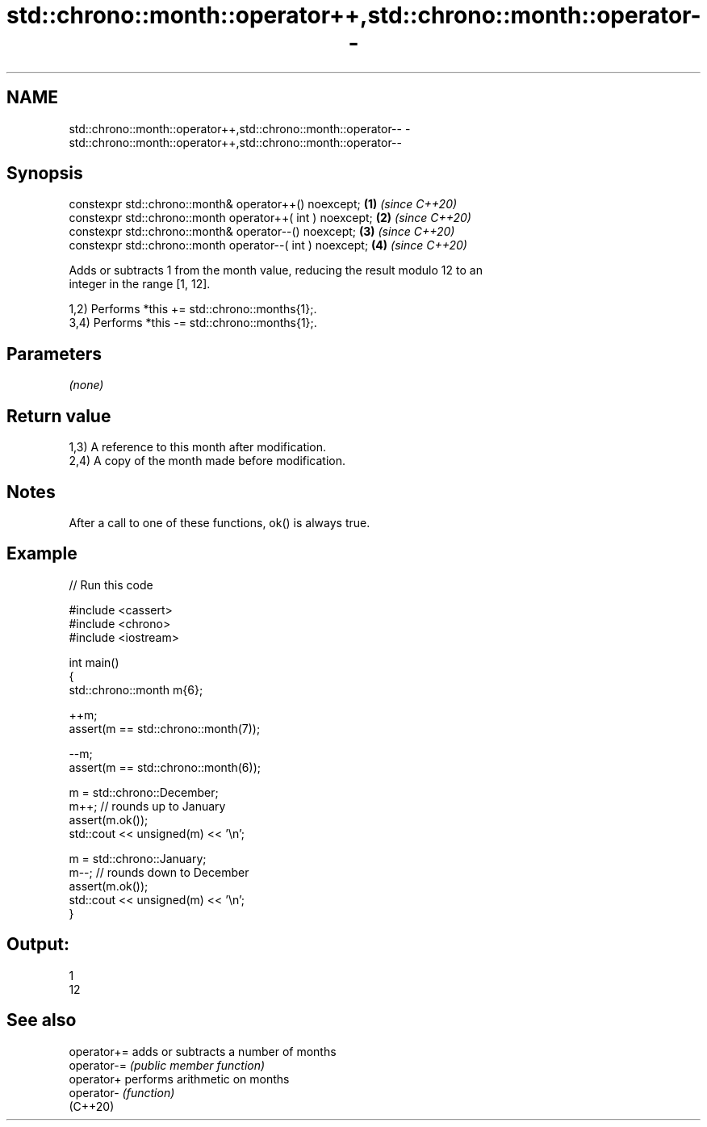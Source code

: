 .TH std::chrono::month::operator++,std::chrono::month::operator-- 3 "2024.06.10" "http://cppreference.com" "C++ Standard Libary"
.SH NAME
std::chrono::month::operator++,std::chrono::month::operator-- \- std::chrono::month::operator++,std::chrono::month::operator--

.SH Synopsis
   constexpr std::chrono::month& operator++() noexcept;     \fB(1)\fP \fI(since C++20)\fP
   constexpr std::chrono::month operator++( int ) noexcept; \fB(2)\fP \fI(since C++20)\fP
   constexpr std::chrono::month& operator--() noexcept;     \fB(3)\fP \fI(since C++20)\fP
   constexpr std::chrono::month operator--( int ) noexcept; \fB(4)\fP \fI(since C++20)\fP

   Adds or subtracts 1 from the month value, reducing the result modulo 12 to an
   integer in the range [1, 12].

   1,2) Performs *this += std::chrono::months{1};.
   3,4) Performs *this -= std::chrono::months{1};.

.SH Parameters

   \fI(none)\fP

.SH Return value

   1,3) A reference to this month after modification.
   2,4) A copy of the month made before modification.

.SH Notes

   After a call to one of these functions, ok() is always true.

.SH Example


// Run this code

 #include <cassert>
 #include <chrono>
 #include <iostream>

 int main()
 {
     std::chrono::month m{6};

     ++m;
     assert(m == std::chrono::month(7));

     --m;
     assert(m == std::chrono::month(6));

     m = std::chrono::December;
     m++; // rounds up to January
     assert(m.ok());
     std::cout << unsigned(m) << '\\n';

     m = std::chrono::January;
     m--; // rounds down to December
     assert(m.ok());
     std::cout << unsigned(m) << '\\n';
 }

.SH Output:

 1
 12

.SH See also

   operator+= adds or subtracts a number of months
   operator-= \fI(public member function)\fP
   operator+  performs arithmetic on months
   operator-  \fI(function)\fP
   (C++20)
